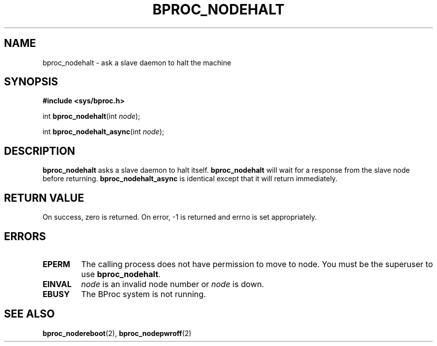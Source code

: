 .\" $Id: bproc_nodehalt.2,v 1.1 2004/09/08 20:28:44 mkdist Exp $
.TH BPROC_NODEHALT 2 "" "BProc 4.0.0pre8" "BProc Programmer's Manual"
.SH NAME
bproc_nodehalt \- ask a slave daemon to halt the machine
.SH SYNOPSIS
\fB#include <sys/bproc.h>\fR

int \fBbproc_nodehalt\fR(int \fInode\fR);

int \fBbproc_nodehalt_async\fR(int \fInode\fR);

.SH DESCRIPTION
.PP
\fBbproc_nodehalt\fR asks a slave daemon to halt
itself.  \fBbproc_nodehalt\fR will wait for a response from the
slave node before returning.  \fBbproc_nodehalt_async\fR is
identical except that it will return immediately.

.SH RETURN VALUE
.PP
On  success,  zero  is returned.  On error, \-1 is returned
and errno is set appropriately.

.SH ERRORS
.TP
\fBEPERM\fR
The calling process does not have permission to
move to node.  You must be the superuser to use \fBbproc_nodehalt\fR.
.TP
\fBEINVAL\fR
\fInode\fR is an invalid node number or
\fInode\fR is down.
.TP
\fBEBUSY\fR
The BProc system is not running.

.SH SEE ALSO
.PP
\fBbproc_nodereboot\fR(2),
\fBbproc_nodepwroff\fR(2)

